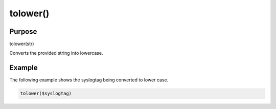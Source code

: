 *********
tolower()
*********

Purpose
=======

tolower(str)

Converts the provided string into lowercase.


Example
=======

The following example shows the syslogtag being converted to lower case.

.. code-block:: none

   tolower($syslogtag)


